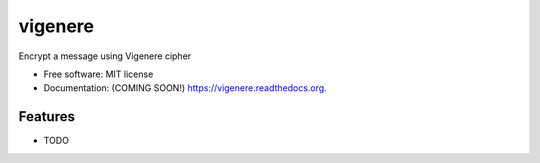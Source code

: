 ===============================
vigenere
===============================

.. image:: https://img.shields.io/travis/ortizub41/vigenere.svg
        :target: https://travis-ci.org/ortizub41/vigenere

.. image:: https://img.shields.io/pypi/v/vigenere.svg
        :target: https://pypi.python.org/pypi/vigenere


Encrypt a message using Vigenere cipher

* Free software: MIT license
* Documentation: (COMING SOON!) https://vigenere.readthedocs.org.

Features
--------

* TODO
